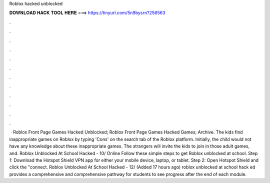 Roblox hacked unblocked

𝐃𝐎𝐖𝐍𝐋𝐎𝐀𝐃 𝐇𝐀𝐂𝐊 𝐓𝐎𝐎𝐋 𝐇𝐄𝐑𝐄 ===> https://tinyurl.com/5n9bysrn?256563

.

.

.

.

.

.

.

.

.

.

.

.

 · Roblox Front Page Games Hacked Unblocked; Roblox Front Page Games Hacked Games; Archive. The kids find inappropriate games on Roblox by typing 'Cons' on the search tab of the Roblox platform. Initially, the child would not have any knowledge about these inappropriate games. The strangers will invite the kids to join in those adult games, and. Roblox Unblocked At School Hacked - 10/ Online  Follow these simple steps to get Roblox unblocked at school. Step 1: Download the Hotspot Shield VPN app for either your mobile device, laptop, or tablet. Step 2: Open Hotspot Shield and click the "connect. Roblox Unblocked At School Hacked - 12/ (Added 17 hours ago) roblox unblocked at school hack ed provides a comprehensive and comprehensive pathway for students to see progress after the end of each module.